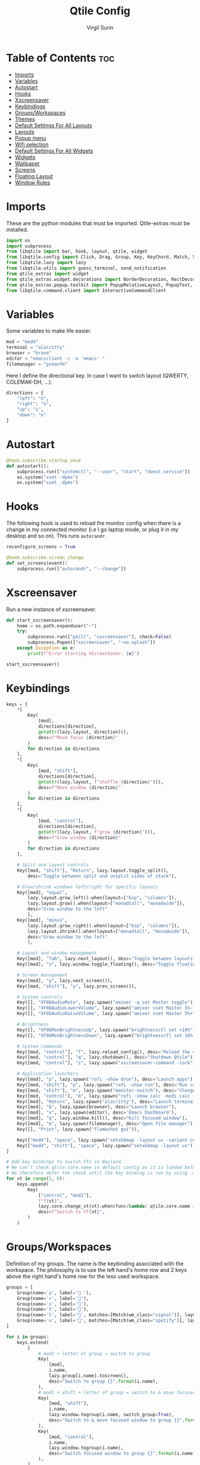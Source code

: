 #+TITLE: Qtile Config
#+AUTHOR: Virgil Surin
#+PROPERTY: header-args :tangle ~/.config/qtile/config.py
#+auto_tangle: t
#+STARTUP: showeverything

* Table of Contents :toc:
- [[#imports][Imports]]
- [[#variables][Variables]]
- [[#autostart][Autostart]]
- [[#hooks][Hooks]]
- [[#xscreensaver][Xscreensaver]]
- [[#keybindings][Keybindings]]
- [[#groupsworkspaces][Groups/Workspaces]]
- [[#themes][Themes]]
- [[#default-settings-for-all-layouts][Default Settings For All Layouts]]
- [[#layouts][Layouts]]
- [[#popup-menu][Popup menu]]
- [[#wifi-selection][Wifi selection]]
- [[#default-settings-for-all-widgets][Default Settings For All Widgets]]
- [[#widgets][Widgets]]
- [[#wallpaper][Wallpaper]]
- [[#screens][Screens]]
- [[#floating-layout][Floating Layout]]
- [[#window-rules][Window Rules]]

* Imports
These are the python modules that must be imported. Qtile-extras must be installed.

#+begin_src python
import os
import subprocess
from libqtile import bar, hook, layout, qtile, widget
from libqtile.config import Click, Drag, Group, Key, KeyChord, Match, Screen
from libqtile.lazy import lazy
from libqtile.utils import guess_terminal, send_notification
from qtile_extras import widget
from qtile_extras.widget.decorations import BorderDecoration, RectDecoration
from qtile_extras.popup.toolkit import PopupRelativeLayout, PopupText, PopupWidget
from libqtile.command.client import InteractiveCommandClient

#+end_src

#+RESULTS:

* Variables
Some variables to make life easier.

#+begin_src python
mod = "mod4"
terminal = "alacritty"
browser = "brave"
editor = "emacsclient -c -a 'emacs' "
filemanager = "pcmanfm"

#+end_src

Here I define the directional key. In case I want to switch layout (QWERTY, COLEMAK-DH, ...).

#+begin_src python
directions = {
    "left": "n",
    "right": "o",
    "up": "i",
    "down": "e"
}
#+end_src

* Autostart

#+begin_src python
@hook.subscribe.startup_once
def autostart():
    subprocess.run(["systemctl", "--user", "start", "dunst.service"])
    os.system("xset -dpms")
    os.system("xset -dpms")

#+end_src

* Hooks

The following hook is used to reload the monitor config when there is a change in my connected monitor (i.e I go laptop mode, or plug it in my desktop and so on). This runs ~autorandr~.

#+begin_src python
reconfigure_screens = True

@hook.subscribe.screen_change
def set_screens(event):
    subprocess.run(["autorandr", "--change"])
#+end_src

* Xscreensaver
Run a new instance of xscreensaver.

#+begin_src python
def start_xscreensaver():
    home = os.path.expanduser("~")
    try:
        subprocess.run(["pkill", "xscreensaver"], check=False)
        subprocess.Popen(["xscreensaver", "-no-splash"])
    except Exception as e:
        print(f"Error starting XScreenSaver: {e}")

start_xscreensaver()
#+end_src

* Keybindings

#+begin_src python
keys = [
    ,*[
        Key(
            [mod],
            directions[direction],
            getattr(lazy.layout, direction)(),
            desc=f"Move focus {direction}"
        )
        for direction in directions
    ],
    ,*[
        Key(
            [mod, "shift"],
            directions[direction],
            getattr(lazy.layout, f"shuffle_{direction}")(),
            desc=f"Move window {direction}"
        )
        for direction in directions
    ],
    ,*[
        Key(
            [mod, "control"],
            directions[direction],
            getattr(lazy.layout, f"grow_{direction}")(),
            desc=f"Grow window {direction}"
        )
        for direction in directions
    ],

    # Split and layout controls
    Key([mod, "shift"], "Return", lazy.layout.toggle_split(),
        desc="Toggle between split and unsplit sides of stack"),

    # Grow/shrink windows left/right for specific layouts
    Key([mod], "equal",
        lazy.layout.grow_left().when(layout=["bsp", "columns"]),
        lazy.layout.grow().when(layout=["monadtall", "monadwide"]),
        desc="Grow window to the left"
        ),
    Key([mod], "minus",
        lazy.layout.grow_right().when(layout=["bsp", "columns"]),
        lazy.layout.shrink().when(layout=["monadtall", "monadwide"]),
        desc="Grow window to the left"
        ),

    # Layout and window management
    Key([mod], "Tab", lazy.next_layout(), desc="Toggle between layouts"),
    Key([mod], "v", lazy.window.toggle_floating(), desc="Toggle floating on the focused window"),

    # Screen management
    Key([mod], "y", lazy.next_screen()),
    Key([mod, "shift"], "y", lazy.prev_screen()),

    # System controls
    Key([], "XF86AudioMute", lazy.spawn("amixer -q set Master toggle")),
    Key([], "XF86AudioLowerVolume", lazy.spawn("amixer sset Master 5%-"), desc="Lower Volume by 5%"),
    Key([], "XF86AudioRaiseVolume", lazy.spawn("amixer sset Master 5%+"), desc="Raise Volume by 5%"),

    # Brightness
    Key([], "XF86MonBrightnessUp", lazy.spawn("brightnessctl set +10%")),
    Key([], "XF86MonBrightnessDown", lazy.spawn("brightnessctl set 10%-")),

    # System commands
    Key([mod, "control"], "f", lazy.reload_config(), desc="Reload the config"),
    Key([mod, "control"], "q", lazy.shutdown(), desc="Shutdown Qtile"),
    Key([mod, "control"], "z", lazy.spawn("xscreensaver-command -lock"), desc="Lock screen with XScreenSaver"),

    # Application launchers
    Key([mod], "p", lazy.spawn("rofi -show drun"), desc="Launch apps"),
    Key([mod, "shift"], "p", lazy.spawn("rofi -show run"), desc="Run commands"),
    Key([mod, "shift"], "m", lazy.spawn("monitor-switch"), desc="Change monitor config"),
    Key([mod, "control"], "m", lazy.spawn("rofi -show calc -modi calc -no-show-match -no-sort"), desc="Launch calculator"),
    Key([mod], "Return", lazy.spawn("alacritty"), desc="Launch terminal"),
    Key([mod], "b", lazy.spawn(browser), desc="Launch browser"),
    Key([mod], "x", lazy.spawn(editor), desc='Emacs Dashboard'),
    Key([mod], "q", lazy.window.kill(), desc="Kill focused window"),
    Key([mod], "m", lazy.spawn(filemanager), desc="Open file manager"),
    Key([], "Print", lazy.spawn("flameshot gui")),

    Key(["mod4"], "space", lazy.spawn("setxkbmap -layout us -variant colemak_dh")),
    Key(["mod4", "shift"], "space", lazy.spawn("setxkbmap -layout us")),
]

# Add key bindings to switch VTs in Wayland.
# We can't check qtile.core.name in default config as it is loaded before qtile is started
# We therefore defer the check until the key binding is run by using .when(func=...)
for vt in range(1, 8):
    keys.append(
        Key(
            ["control", "mod1"],
            f"f{vt}",
            lazy.core.change_vt(vt).when(func=lambda: qtile.core.name == "wayland"),
            desc=f"Switch to VT{vt}",
        )
    )

#+end_src

#+RESULTS:

* Groups/Workspaces
Definition of my groups. The name is the keybinding associated with the workspace.
The philosophy is to use the left hand's home row and 2 keys above the right hand's home row for the less used workspace.

#+begin_src python
groups = [
    Group(name='a', label=' '),
    Group(name='r', label='󰖟'),
    Group(name='s', label='󰈙'),
    Group(name='t', label=''),
    Group(name='l', label='󰍦', matches=[Match(wm_class="signal")], layout="columns"),
    Group(name='u', label='󰓇', matches=[Match(wm_class="spotify")], layout="columns"),
]

for i in groups:
    keys.extend(
        [
            # mod1 + letter of group = switch to group
            Key(
                [mod],
                i.name,
                lazy.group[i.name].toscreen(),
                desc="Switch to group {}".format(i.name),
            ),
            # mod1 + shift + letter of group = switch to & move focused window to group
            Key(
                [mod, "shift"],
                i.name,
                lazy.window.togroup(i.name, switch_group=True),
                desc="Switch to & move focused window to group {}".format(i.name),
            ),
            Key(
                [mod, "control"],
                i.name,
                lazy.window.togroup(i.name),
                desc="Switch focused window to group {}".format(i.name),
            ),
        ]
    )

#+end_src

* Themes

Definition of the colors used to theme Qtile.

#+begin_src python

One = {
    "bg":      "#282c34",
    "fg":      "#bbc2cf",
    "black":   "#1c1f24",
    "white":   "#dfdfdf",
    "red":     "#ff6c6b",
    "green":   "#98be65",
    "orange":  "#da8548",
    "blue":    "#51afef",
    "magenta": "#c678dd",
    "cyan":    "#46d9ff",
    "purple":  "#a9a1e1"
}

Everforest = {
    "bg":      "#333c43",
    "fg":      "#d3c6aa",
    "black":   "#191C25",
    "white":   "#dfdfdf",
    "red":     "#e67e80",
    "green":   "#a7c080",
    "orange":  "#e69875",
    "blue":    "#7fbbb3",
    "magenta": "#d699b6",
    "cyan":    "#88C0D0",
    "purple":  "#d699b6"
}
#+end_src

#+begin_src python
colors = Everforest

#+end_src

* Default Settings For All Layouts

Some default settings to ensure consistent theming among every layout used.

#+begin_src python
layout_theme = {
    "border_width": 3,
    "margin": 6,
    "border_focus": colors["blue"],
    "border_normal": colors["black"]
}
#+end_src

* Layouts
#+begin_src python
layouts = [
    layout.Columns(**layout_theme,
                   border_on_single = True,
                   border_focus_stack = colors["magenta"],
                   border_normal_stack = colors["bg"],
                   ),
    layout.MonadTall(**layout_theme,
                     ratio = 0.6,
                     ),
    layout.MonadWide(**layout_theme),
    layout.Max(**layout_theme),
]

#+end_src

* Popup menu
Using qtile-extra we can create popup menu !

#+begin_src python
def create_menu():
    menu_items = [
        ("Terminal", lazy.spawn(terminal)),
        ("Browser", lazy.spawn(browser)),
        ("Editor", lazy.spawn(editor)),
        ("File Manager", lazy.spawn(filemanager)),
        ("Screenshot", lazy.spawn("flameshot gui")),
        ("Lock", lazy.spawn("xscreensaver-command -lock")),
    ]

    menu = PopupRelativeLayout(
        width = 200,
        height = len(menu_items) * 30 + 10,
        controls = [
            PopupText(
                text = item[0],
                pos_x = 0.1,
                pos_y = (i * 30 + 10) / (len(menu_items) * 30 + 10),
                width = 0.8,
                height = 25 / (len(menu_items) * 30 + 10),
                mouse_callbacks = {"Button1": item[1]}
            )
            for i, item in enumerate(menu_items)
        ],
        background = colors["bg"],
        border_width = 2,
        border = colors["blue"],
        margin = 2,
        initial_focus = None,
    )
    return menu

def show_menu(qtile):
    menu = create_menu()
    menu.show(qtile=qtile, centered=True)
    return None
#+end_src

* Wifi selection
Let's define a bunch of function to create a nice wifi selection panel.

#+begin_src python
def get_wifi_networks():
    try:
        result = subprocess.run(
            ["nmcli", "-t", "-f", "SSID,SIGNAL,SECURITY", "device", "wifi", "list"],
            capture_output=True,
            text=True,
            check=True
        )
        networks = []
        for line in result.stdout.strip().split('\n'):
            if line:
                parts = line.split(':')
                if len(parts) >= 3 and parts[0]:
                    ssid = parts[0]
                    signal = parts[1] if len(parts) > 1 else "0"
                    security = parts[2] if len(parts) > 2 else ""
                    networks.append((ssid, signal, security))
        return sorted(networks, key=lambda x: int(x[1]), reverse=True)
    except Exception as e:
        print(f"Error getting WiFi networks: {e}")
        return []

def show_wifi_menu(qtile):
    networks = get_wifi_networks()

    if not networks:
        networks = [("WiFi 1", "70", "WPA"), ("WiFi 2", "60", "WPA"), ("WiFi X", "40", "")]

    menu_width = 400
    header_height = 50
    footer_height = 50
    item_height = 40
    padding = 10

    content_height = len(networks) * item_height
    menu_height = header_height + content_height + footer_height

    controls = []

    controls.append(
        PopupText(
            text="Pick a wifi",
            pos_x=0,
            pos_y=0,
            width=1.0,
            height=header_height/menu_height,
            h_align="center",
            background=colors["bg"],
            fontsize=14,
        )
    )

    controls.append(
        PopupText(
            text = " ",
            pos_x=0,
            pos_y=header_height/menu_height,
            width=1.0,
            height=1/menu_height,
            fill=True,
            background=colors["fg"],
        )
    )

    for i, (ssid, signal, security) in enumerate(networks):
        y_pos = (header_height + i * item_height) / menu_height
        controls.append(
            PopupText(
                text=ssid,
                pos_x=0.1,
                pos_y=y_pos,
                width=0.8,
                height=item_height/menu_height,
                fontsize=16,
                mouse_callbacks={
                    "Button1": lazy.function(lambda qtile, s=ssid, sec=security: connect_to_wifi(qtile, s, sec))
                }
            )
        )

    controls.append(
        PopupText(
            text = " ",
            pos_x=0,
            pos_y=(menu_height - footer_height)/menu_height,
            width=1.0,
            height=1/menu_height,
            fill=True,
            background=colors["fg"],
        )
    )

    controls.append(
        PopupText(
            text="✗",
            pos_x=0.05,
            pos_y=(menu_height - footer_height/2)/menu_height - 0.02,
            width=0.1,
            height=0.04,
            fontsize=16,
            mouse_callbacks={"Button1": lazy.function(lambda qtile: None)}
        )
    )

    controls.append(
        PopupText(
            text="close",
            pos_x=0.15,
            pos_y=(menu_height - footer_height/2)/menu_height - 0.02,
            width=0.2,
            height=0.04,
            foreground=colors["red"],
            fontsize=14,
            mouse_callbacks={"Button1": lazy.function(lambda qtile: None)}
        )
    )

    controls.append(
        PopupText(
            text="refresh ↻",
            pos_x=0.65,
            pos_y=(menu_height - footer_height/2)/menu_height - 0.02,
            width=0.3,
            height=0.04,
            h_align="right",
            fontsize=14,
            mouse_callbacks={"Button1": lazy.function(show_wifi_menu)}
        )
    )

    menu = PopupRelativeLayout(
        width=menu_width,
        height=menu_height,
        controls=controls,
        background=colors["bg"],
        initial_focus=None,
        border_width=2,
        border = colors["red"],
        corner_radius=12,
    )

    menu.show(qtile=qtile, centered=True)
    return None

def connect_to_wifi(qtile, ssid, security):
    if security:
        qtile.cmd_spawn(f"sh -c 'PASSWORD=$(rofi -dmenu -p \"Password for {ssid}:\" -password); nmcli device wifi connect \"{ssid}\" password \"$PASSWORD\"'")
    else:
        qtile.cmd_spawn(f"nmcli device wifi connect '{ssid}'")
#+end_src


* Default Settings For All Widgets

Some function and default settings for the widgets.

#+begin_src python
widget_defaults = dict(
    fontsize = 12,
    padding = 4,
    background = colors["bg"],
)

sep_bar = widget.TextBox(
                    text = '|',
                    background = colors["bg"],
                    foreground = colors["fg"],
                    padding = 4,
                    fontsize = 14
                )

def widget_decoration(color):
    return [
        BorderDecoration(
            colour = colors[color],
            border_width = [0, 0, 2, 0],
        )
    ]

#+end_src

* Widgets
This function creates the widgets used for the bar.

#+begin_src python
def create_widget():
    return [
        widget.TextBox(
            text='󱄅',
            fontsize=26,
            foreground = colors["blue"],
            padding=10,
            mouse_callbacks={
                'Button1': lazy.function(show_menu)
            },
        ),
        widget.Spacer(length=4),
        widget.GroupBox(
            fontsize = 16,
            margin_x = 15,
            margin_y = 5,
            padding_x = 1,
            padding_y = 0,
            borderwidht = 2,
            active = colors["blue"],
            inactive = colors["fg"],
            highlight_method = "line",
            rounded = False,
            highlight_color = [colors["bg"]], # if using "line" as  highlight method
            this_current_screen_border = colors["green"],
            other_current_screen_border = colors["magenta"],
            this_screen_border = colors["magenta"],
            other_screen_border = colors["magenta"],
            foreground = colors["fg"],
            background = [colors["bg"]],
        ),
        # widget.GroupBox(
        #     fontsize = 16,
        #     margin_x = 10,
        #     margin_y = 5,
        #     borderwidht = 3,
        #     padding_x = 2,
        #     active = colors["blue"],
        #     inactive = colors["fg"],
        #     center_aligned=True,
        #     highlight_method = "line",
        #     rounded = True,
        #     highlight_color = ["#565c6400"], # if using "line" as  highlight method
        #     this_current_screen_border = colors["green"],
        #     other_current_screen_border = colors["magenta"],

        #     this_screen_border = colors["magenta"],
        #     other_screen_border = colors["magenta"],

        #     foreground = colors["fg"],
        #     background = [colors["bg"]],
        #     **decoration_group,
        # ),
        sep_bar,
        widget.CurrentLayoutIcon(
            foreground = colors["fg"],
            scale = 0.7,
            use_mask = True,
            ,**widget_defaults,
        ),
        widget.CurrentLayout(
            foreground = colors["fg"],
            font = "Ubuntu",
            padding = 10,
            fontsize = 14,
        ),
        sep_bar,
        widget.WindowName(
            max_chars = 32,
            foreground = colors["blue"],
            ,**widget_defaults,
        ),
        widget.Spacer(length = 12),
        widget.TextBox(
            text='󰖩',
            fontsize=16,
            foreground=colors["red"],
            padding=5,
            mouse_callbacks={
                'Button1': lazy.function(show_wifi_menu)
            },
        ),
        widget.Net(
            interface = "wlp6s0",
            format = "{up:^3.0f}{up_suffix} ↑↓ {down:^3.0f}{down_suffix}",
            foreground = colors["red"],
            ,**widget_defaults,
        ),
        widget.Spacer(length = 12),
        widget.KeyboardLayout(
            configured_keyboards = [ "US" ],
            mouse_callbacks = {
                "Button1": lazy.widget["keyboardlayout"].next_keyboard(),
                "Button2": lazy.widget["keyboardlayout"].previous_keyboard()
            },
            foreground = colors["orange"],
            fmt = "⌨ {}",
            ,**widget_defaults,
        ),
        widget.Spacer(length = 12),
        widget.UPowerWidget(
            foreground = colors["green"],
            fill_charge = colors["green"],
            fill_critical = colors["red"],
            fill_low = colors["orange"],
            fill_normal = colors["green"],
            border_colour = colors["green"],
            border_charge_colour = colors["green"],
            border_critical_colour = colors["green"],
            ,**widget_defaults,
        ),
        widget.Battery(
            foreground = colors["green"],
            format = "{percent:2.0%} ({hour:d}h{min:02d})",
            ,**widget_defaults,
        ),
        widget.Spacer(length = 12),
        widget.Volume(
            foreground = colors["magenta"],
            fmt = '   Vol: {} ',
            mouse_callbacks={
                'Button1': lazy.spawn("pavucontrol")
            },
            ,**widget_defaults,
        ),
        widget.Spacer(length = 12),
        widget.Clock(
            foreground = colors["blue"],
            format = "⏱ %a, %d %b - %H:%M ",
            ,**widget_defaults,
        ),
        #widget.Systray(
        #    padding = 3,
        #    background = colors["bg"],
        #    foreground = colors["blue"],
        #    #**decoration_group,
        #),
        # NB Systray is incompatible with Wayland, consider using StatusNotifier instead
        widget.Spacer(length = 8),
    ]
#+end_src

* Wallpaper

#+begin_src python
wall = "~/.dotfiles/wallpapers/The_Artist's_Garden_at_Eragny2.jpg"

#+end_src

* Screens
I mainly work with 2 monitors.
#+begin_src python
screens = [
    Screen(
        wallpaper=wall,
        wallpaper_mode="stretch",
        top=bar.Bar(
            create_widget(),
            26,
            border_width=[0, 0, 0, 0],
            border_color=[colors["black"]] * 4,
            margin = [6, 8, 6, 8],
            background = colors["bg"]
        ),
    ),
    Screen(
        wallpaper=wall,
        wallpaper_mode="fill",
        top=bar.Bar(
            create_widget(),
            26,
            border_width=[0, 0, 0, 0],
            border_color=[colors["black"]] * 4,
            margin = [6, 8, 6, 8],
            background = colors["bg"]
        ),
    ),
]

    #+end_src


* Floating Layout

#+begin_src python
mouse = [
    Drag([mod], "Button1", lazy.window.set_position_floating(), start=lazy.window.get_position()),
    Drag([mod], "Button3", lazy.window.set_size_floating(), start=lazy.window.get_size()),
    Click([mod], "Button2", lazy.window.bring_to_front()),
]

#+end_src

* Window Rules

#+begin_src python
dgroups_key_binder = None
dgroups_app_rules = []  # type: list
follow_mouse_focus = False
bring_front_click = False
floats_kept_above = True
cursor_warp = False
floating_layout = layout.Floating(
    ,**layout_theme,
    float_rules=[
        # Run the utility of `xprop` to see the wm class and name of an X client.
        ,*layout.Floating.default_float_rules,
        Match(wm_class="confirmreset"),  # gitk
        Match(wm_class="makebranch"),  # gitk
        Match(wm_class="maketag"),  # gitk
        Match(wm_class="ssh-askpass"),  # ssh-askpass
        Match(title="branchdialog"),  # gitk
        Match(title="pinentry"),  # GPG key password entry
        Match(wm_class="pavucontrol"),  # sound
        Match(wm_class="crx_nngceckbapebfimnlniiiahkandclblb")
    ]
)
auto_fullscreen = True
focus_on_window_activation = "smart"
reconfigure_screens = True

auto_minimize = True
wl_input_rules = None
wl_xcursor_theme = None
wl_xcursor_size = 24
wmname = "LG3D"

#+end_src

#+RESULTS:
